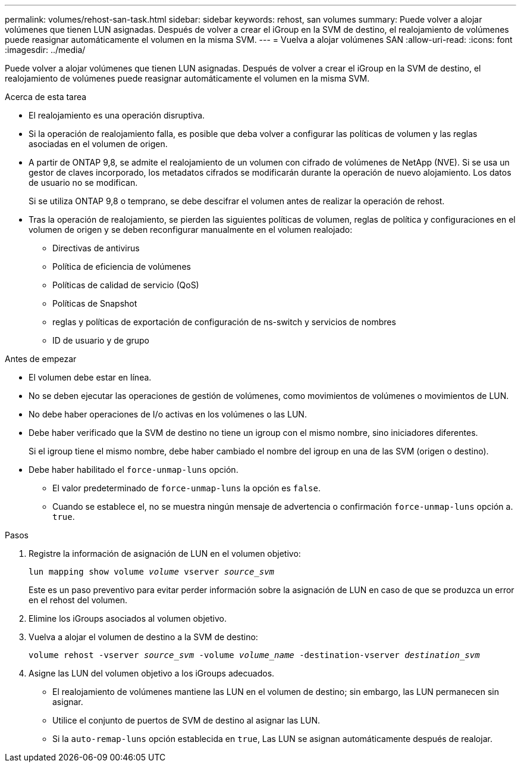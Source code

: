 ---
permalink: volumes/rehost-san-task.html 
sidebar: sidebar 
keywords: rehost, san volumes 
summary: Puede volver a alojar volúmenes que tienen LUN asignadas. Después de volver a crear el iGroup en la SVM de destino, el realojamiento de volúmenes puede reasignar automáticamente el volumen en la misma SVM. 
---
= Vuelva a alojar volúmenes SAN
:allow-uri-read: 
:icons: font
:imagesdir: ../media/


[role="lead"]
Puede volver a alojar volúmenes que tienen LUN asignadas. Después de volver a crear el iGroup en la SVM de destino, el realojamiento de volúmenes puede reasignar automáticamente el volumen en la misma SVM.

.Acerca de esta tarea
* El realojamiento es una operación disruptiva.
* Si la operación de realojamiento falla, es posible que deba volver a configurar las políticas de volumen y las reglas asociadas en el volumen de origen.
* A partir de ONTAP 9,8, se admite el realojamiento de un volumen con cifrado de volúmenes de NetApp (NVE). Si se usa un gestor de claves incorporado, los metadatos cifrados se modificarán durante la operación de nuevo alojamiento. Los datos de usuario no se modifican.
+
Si se utiliza ONTAP 9,8 o temprano, se debe descifrar el volumen antes de realizar la operación de rehost.



* Tras la operación de realojamiento, se pierden las siguientes políticas de volumen, reglas de política y configuraciones en el volumen de origen y se deben reconfigurar manualmente en el volumen realojado:
+
** Directivas de antivirus
** Política de eficiencia de volúmenes
** Políticas de calidad de servicio (QoS)
** Políticas de Snapshot
** reglas y políticas de exportación de configuración de ns-switch y servicios de nombres
** ID de usuario y de grupo




.Antes de empezar
* El volumen debe estar en línea.
* No se deben ejecutar las operaciones de gestión de volúmenes, como movimientos de volúmenes o movimientos de LUN.
* No debe haber operaciones de I/o activas en los volúmenes o las LUN.
* Debe haber verificado que la SVM de destino no tiene un igroup con el mismo nombre, sino iniciadores diferentes.
+
Si el igroup tiene el mismo nombre, debe haber cambiado el nombre del igroup en una de las SVM (origen o destino).

* Debe haber habilitado el `force-unmap-luns` opción.
+
** El valor predeterminado de `force-unmap-luns` la opción es `false`.
** Cuando se establece el, no se muestra ningún mensaje de advertencia o confirmación `force-unmap-luns` opción a. `true`.




.Pasos
. Registre la información de asignación de LUN en el volumen objetivo:
+
`lun mapping show volume _volume_ vserver _source_svm_`

+
Este es un paso preventivo para evitar perder información sobre la asignación de LUN en caso de que se produzca un error en el rehost del volumen.

. Elimine los iGroups asociados al volumen objetivo.
. Vuelva a alojar el volumen de destino a la SVM de destino:
+
`volume rehost -vserver _source_svm_ -volume _volume_name_ -destination-vserver _destination_svm_`

. Asigne las LUN del volumen objetivo a los iGroups adecuados.
+
** El realojamiento de volúmenes mantiene las LUN en el volumen de destino; sin embargo, las LUN permanecen sin asignar.
** Utilice el conjunto de puertos de SVM de destino al asignar las LUN.
** Si la `auto-remap-luns` opción establecida en `true`, Las LUN se asignan automáticamente después de realojar.



